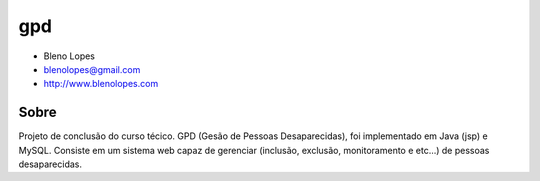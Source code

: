 ===
gpd
===
                               
* Bleno Lopes
* blenolopes@gmail.com
* http://www.blenolopes.com

Sobre
=====

Projeto de conclusão do curso técico. GPD (Gesão de Pessoas Desaparecidas), foi implementado em Java (jsp) e MySQL. Consiste em um sistema web capaz de gerenciar (inclusão, exclusão, monitoramento e etc...) de pessoas desaparecidas.